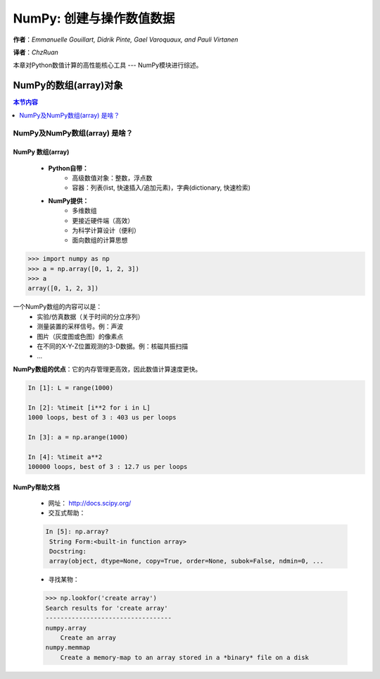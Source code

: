 ===========================
NumPy: 创建与操作数值数据
===========================

**作者**：*Emmanuelle Gouillart, Didrik Pinte, Gael Varoquaux, and Pauli Virtanen*

**译者**：*ChzRuan*

本章对Python数值计算的高性能核心工具 --- NumPy模块进行综述。

-------------------------
NumPy的数组(array)对象
-------------------------

.. contents:: 本节内容
    :local:
    :depth: 1

NumPy及NumPy数组(array) 是啥？
-------------------------------

NumPy 数组(array)
..................

    - **Python自带：**
        - 高级数值对象：整数，浮点数
        - 容器：列表(list, 快速插入/追加元素)，字典(dictionary, 快速检索)
    - **NumPy提供：**
        - 多维数组
        - 更接近硬件端（高效）
        - 为科学计算设计（便利）
        - 面向数组的计算思想

.. sourcecode:: ipython

    >>> import numpy as np
    >>> a = np.array([0, 1, 2, 3])
    >>> a
    array([0, 1, 2, 3])

一个NumPy数组的内容可以是：
    - 实验/仿真数据（关于时间的分立序列）
    - 测量装置的采样信号。例：声波
    - 图片（灰度图或色图）的像素点
    - 在不同的X-Y-Z位置观测的3-D数据。例：核磁共振扫描
    - ...

**NumPy数组的优点**：它的内存管理更高效，因此数值计算速度更快。

.. sourcecode:: ipython

    In [1]: L = range(1000)
    
    In [2]: %timeit [i**2 for i in L]
    1000 loops, best of 3 : 403 us per loops
    
    In [3]: a = np.arange(1000)
    
    In [4]: %timeit a**2
    100000 loops, best of 3 : 12.7 us per loops

NumPy帮助文档
..............

    - 网址： http://docs.scipy.org/
    - 交互式帮助：
    .. sourcecode:: ipython

       In [5]: np.array?
        String Form:<built-in function array>
        Docstring:
        array(object, dtype=None, copy=True, order=None, subok=False, ndmin=0, ...


    - 寻找某物：
    
    .. sourcecode:: ipython

        >>> np.lookfor('create array')
        Search results for 'create array'
        ----------------------------------
        numpy.array
            Create an array
        numpy.memmap
            Create a memory-map to an array stored in a *binary* file on a disk

.. sourcecode:: ipython
    In [6]: np.con*?
    np.concatenate
    np.conj
    np.conjugate
    np.convolve
